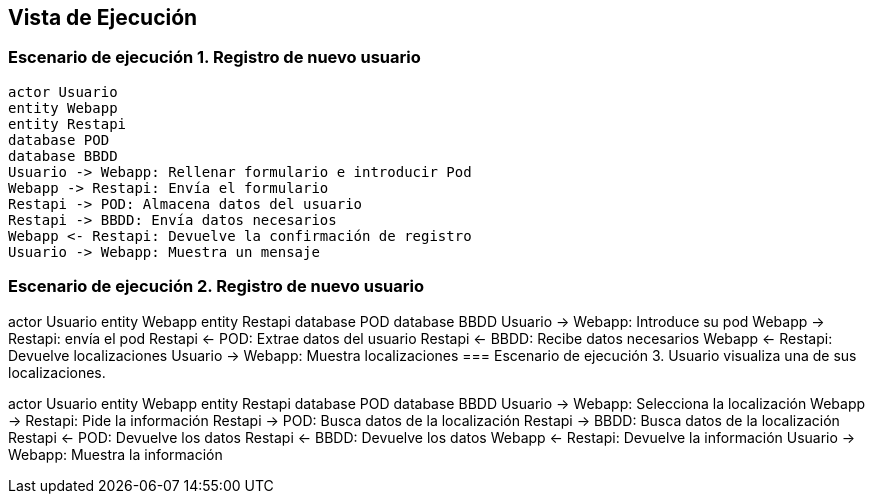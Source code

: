 [[section-runtime-view]]
== Vista de Ejecución 

=== Escenario de ejecución 1. Registro de nuevo usuario

[plantuml,"Sequence diagram",png]
----
actor Usuario
entity Webapp
entity Restapi
database POD
database BBDD
Usuario -> Webapp: Rellenar formulario e introducir Pod
Webapp -> Restapi: Envía el formulario
Restapi -> POD: Almacena datos del usuario
Restapi -> BBDD: Envía datos necesarios
Webapp <- Restapi: Devuelve la confirmación de registro
Usuario -> Webapp: Muestra un mensaje

----
=== Escenario de ejecución 2. Registro de nuevo usuario
actor Usuario
entity Webapp
entity Restapi
database POD
database BBDD
Usuario -> Webapp: Introduce su pod 
Webapp -> Restapi: envía el pod
Restapi <- POD: Extrae datos del usuario
Restapi <- BBDD: Recibe datos necesarios
Webapp <- Restapi: Devuelve localizaciones
Usuario -> Webapp: Muestra localizaciones
=== Escenario de ejecución 3. Usuario visualiza una de sus localizaciones.

actor Usuario
entity Webapp
entity Restapi
database POD
database BBDD
Usuario -> Webapp: Selecciona la localización
Webapp -> Restapi: Pide la información 
Restapi -> POD: Busca datos de la localización
Restapi -> BBDD: Busca datos de la localización
Restapi <- POD: Devuelve los datos
Restapi <- BBDD: Devuelve los datos
Webapp <- Restapi: Devuelve la información
Usuario -> Webapp: Muestra la información
